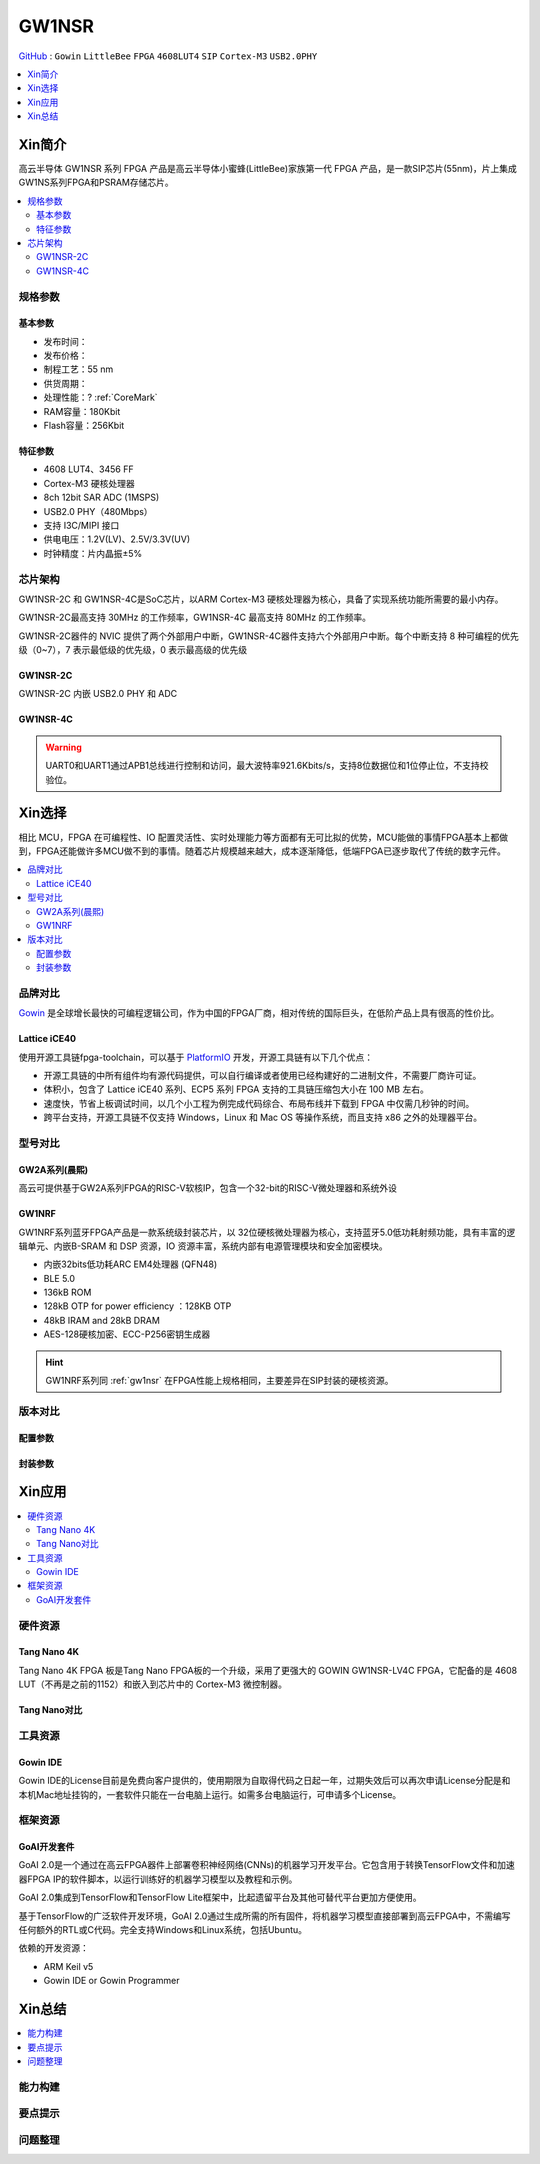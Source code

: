 
.. _gw1nsr:

GW1NSR
===============

`GitHub <https://github.com/SoCXin/GW1NSR>`_ : ``Gowin`` ``LittleBee`` ``FPGA`` ``4608LUT4`` ``SIP`` ``Cortex-M3`` ``USB2.0PHY``


.. contents::
    :local:
    :depth: 1

Xin简介
-----------

高云半导体 GW1NSR 系列 FPGA 产品是高云半导体小蜜蜂(LittleBee)家族第一代 FPGA 产品，是一款SIP芯片(55nm)，片上集成GW1NS系列FPGA和PSRAM存储芯片。


.. contents::
    :local:

规格参数
~~~~~~~~~~~


基本参数
^^^^^^^^^^^

* 发布时间：
* 发布价格：
* 制程工艺：55 nm
* 供货周期：
* 处理性能：? :ref:`CoreMark`
* RAM容量：180Kbit
* Flash容量：256Kbit




特征参数
^^^^^^^^^^^

* 4608 LUT4、3456 FF
* Cortex-M3 硬核处理器
* 8ch 12bit SAR ADC (1MSPS)
* USB2.0 PHY（480Mbps）
* 支持 I3C/MIPI 接口
* 供电电压：1.2V(LV)、2.5V/3.3V(UV)
* 时钟精度：片内晶振±5%


芯片架构
~~~~~~~~~~~

GW1NSR-2C 和 GW1NSR-4C是SoC芯片，以ARM Cortex-M3 硬核处理器为核心，具备了实现系统功能所需要的最小内存。

GW1NSR-2C最高支持 30MHz 的工作频率，GW1NSR-4C 最高支持 80MHz 的工作频率。

GW1NSR-2C器件的 NVIC 提供了两个外部用户中断，GW1NSR-4C器件支持六个外部用户中断。每个中断支持 8 种可编程的优先级（0~7），7 表示最低级的优先级，0 表示最高级的优先级

.. _gw1nsr_2c:

GW1NSR-2C
^^^^^^^^^^^

GW1NSR-2C 内嵌 USB2.0 PHY 和 ADC

.. image:: images/GW1NSR-2C.png
    :target: http://www.gowinsemi.com.cn/prod_view.aspx?TypeId=10&FId=t3:10:3&Id=168

.. _gw1nsr_4c:

GW1NSR-4C
^^^^^^^^^^^

.. image:: images/GW1NSR-2C.png
    :target: http://www.gowinsemi.com.cn/prod_view.aspx?TypeId=10&FId=t3:10:3&Id=168


.. warning::
    UART0和UART1通过APB1总线进行控制和访问，最大波特率921.6Kbits/s，支持8位数据位和1位停止位，不支持校验位。

Xin选择
-----------

相比 MCU，FPGA 在可编程性、IO 配置灵活性、实时处理能力等方面都有无可比拟的优势，MCU能做的事情FPGA基本上都做到，FPGA还能做许多MCU做不到的事情。随着芯片规模越来越大，成本逐渐降低，低端FPGA已逐步取代了传统的数字元件。

.. contents::
    :local:

品牌对比
~~~~~~~~~

`Gowin <http://www.gowinsemi.com.cn/>`_ 是全球增长最快的可编程逻辑公司，作为中国的FPGA厂商，相对传统的国际巨头，在低阶产品上具有很高的性价比。

.. _ice40:

Lattice iCE40
^^^^^^^^^^^^^^^

使用开源工具链fpga-toolchain，可以基于 `PlatformIO <https://platformio.org/platforms/lattice_ice40>`_ 开发，开源工具链有以下几个优点：

* 开源工具链的中所有组件均有源代码提供，可以自行编译或者使用已经构建好的二进制文件，不需要厂商许可证。
* 体积小，包含了 Lattice iCE40 系列、ECP5 系列 FPGA 支持的工具链压缩包大小在 100 MB 左右。
* 速度快，节省上板调试时间，以几个小工程为例完成代码综合、布局布线并下载到 FPGA 中仅需几秒钟的时间。
* 跨平台支持，开源工具链不仅支持 Windows，Linux 和 Mac OS 等操作系统，而且支持 x86 之外的处理器平台。


型号对比
~~~~~~~~~

.. image:: images/GW1N.png
    :target: http://www.gowinsemi.com.cn/prod_view.aspx?TypeId=10&FId=t3:10:3&Id=168

GW2A系列(晨熙)
^^^^^^^^^^^^^^^

.. image:: images/GW2A-L.png
    :target: http://cdn.gowinsemi.com.cn/DS102-2.3_GW2A%E7%B3%BB%E5%88%97FPGA%E4%BA%A7%E5%93%81%E6%95%B0%E6%8D%AE%E6%89%8B%E5%86%8C.pdf

高云可提供基于GW2A系列FPGA的RISC-V软核IP，包含一个32-bit的RISC-V微处理器和系统外设

.. image:: images/gw2a-core.jpg
    :target: http://www.gowinsemi.com.cn/prodshow_view.aspx?TypeId=70&Id=172&FId=t31:70:31


.. _gw1nrf:

GW1NRF
^^^^^^^^^^^

GW1NRF系列蓝牙FPGA产品是一款系统级封装芯片，以 32位硬核微处理器为核心，支持蓝牙5.0低功耗射频功能，具有丰富的逻辑单元、内嵌B-SRAM 和 DSP 资源，IO 资源丰富，系统内部有电源管理模块和安全加密模块。

* 内嵌32bits低功耗ARC EM4处理器 (QFN48)
* BLE 5.0
* 136kB ROM
* 128kB OTP for power efficiency ：128KB OTP
* 48kB IRAM and 28kB DRAM
* AES-128硬核加密、ECC-P256密钥生成器

.. image:: images/GW1NRF-B.png
    :target: http://cdn.gowinsemi.com.cn/DS891-1.01-GW1NRF%E7%B3%BB%E5%88%97%E8%93%9D%E7%89%99FPGA%E4%BA%A7%E5%93%81%E6%95%B0%E6%8D%AE%E6%89%8B%E5%86%8C.pdf

.. hint::
    GW1NRF系列同 :ref:`gw1nsr` 在FPGA性能上规格相同，主要差异在SIP封装的硬核资源。

版本对比
~~~~~~~~~

.. image:: images/GW1NSR.png
    :target: http://www.gowinsemi.com.cn/prod_view.aspx?TypeId=10&FId=t3:10:3&Id=168

配置参数
^^^^^^^^^^^

.. image:: images/GW1NSR-R.png
    :target: http://cdn.gowinsemi.com.cn/DS861-1.4.4_GW1NSR%E7%B3%BB%E5%88%97FPGA%E4%BA%A7%E5%93%81%E6%95%B0%E6%8D%AE%E6%89%8B%E5%86%8C.pdf

封装参数
^^^^^^^^^^^

.. image:: images/GW1NSR-P.png
    :target: http://www.gowinsemi.com.cn/prod_view.aspx?TypeId=10&FId=t3:10:3&Id=168


Xin应用
-----------

.. contents::
    :local:

硬件资源
~~~~~~~~~~~~~

Tang Nano 4K
^^^^^^^^^^^^^^

Tang Nano 4K FPGA 板是Tang Nano FPGA板的一个升级，采用了更强大的 GOWIN GW1NSR-LV4C FPGA，它配备的是 4608 LUT（不再是之前的1152）和嵌入到芯片中的 Cortex-M3 微控制器。

.. image:: images/TangNano4K.png
    :target: https://item.taobao.com/item.htm?spm=a230r.1.14.13.7c7b6cffifPv3h&id=653059006630&ns=1&abbucket=0#detail

Tang Nano对比
^^^^^^^^^^^^^^

.. image:: images/TangNano.png
    :target: http://tangnano.sipeed.com/zh/



工具资源
~~~~~~~~~~~~~

Gowin IDE
^^^^^^^^^^^^^^
.. image:: images/GowinIDE.png
    :target: http://dl.sipeed.com/shareURL/TANG/Nano%204K/IDE

Gowin IDE的License目前是免费向客户提供的，使用期限为自取得代码之日起一年，过期失效后可以再次申请License分配是和本机Mac地址挂钩的，一套软件只能在一台电脑上运行。如需多台电脑运行，可申请多个License。


框架资源
~~~~~~~~~~~~~


GoAI开发套件
^^^^^^^^^^^^^^

.. image:: images/GoAI.png
    :target: https://github.com/gowinsemi/GoAI

GoAI 2.0是一个通过在高云FPGA器件上部署卷积神经网络(CNNs)的机器学习开发平台。它包含用于转换TensorFlow文件和加速器FPGA IP的软件脚本，以运行训练好的机器学习模型以及教程和示例。

GoAI 2.0集成到TensorFlow和TensorFlow Lite框架中，比起遗留平台及其他可替代平台更加方便使用。

基于TensorFlow的广泛软件开发环境，GoAI 2.0通过生成所需的所有固件，将机器学习模型直接部署到高云FPGA中，不需编写任何额外的RTL或C代码。完全支持Windows和Linux系统，包括Ubuntu。

依赖的开发资源：

* ARM Keil v5
* Gowin IDE or Gowin Programmer

Xin总结
--------------

.. contents::
    :local:

能力构建
~~~~~~~~~~~~~

要点提示
~~~~~~~~~~~~~

问题整理
~~~~~~~~~~~~~


